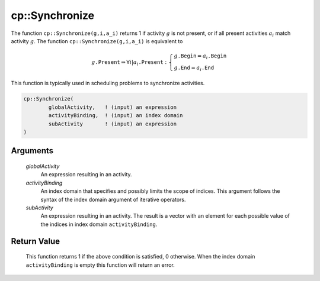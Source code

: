 .. aimms:function:: cp::Synchronize(globalActivity, activityBinding, subActivity)

.. _cp::Synchronize:

cp::Synchronize
===============

The function ``cp::Synchronize(g,i,a_i)`` returns 1 if activity
:math:`g` is not present, or if all present activities :math:`a_i` match
activity :math:`g`. The function ``cp::Synchronize(g,i,a_i)`` is
equivalent to

.. math:: g\texttt{.Present} \Rightarrow \forall i| a_i\texttt{.Present}: \left\{ \begin{array}{l} g\texttt{.Begin} = a_i\texttt{.Begin} \\ g\texttt{.End} = a_i\texttt{.End} \end{array} \right.

\ This function is typically used in scheduling problems to synchronize
activities.

.. code-block:: aimms

    cp::Synchronize(
            globalActivity,   ! (input) an expression 
            activityBinding,  ! (input) an index domain
            subActivity       ! (input) an expression
    )

Arguments
---------

    *globalActivity*
        An expression resulting in an activity.

    *activityBinding*
        An index domain that specifies and possibly limits the scope of indices.
        This argument follows the syntax of the index domain argument of
        iterative operators.

    *subActivity*
        An expression resulting in an activity. The result is a vector with an
        element for each possible value of the indices in index domain
        ``activityBinding``.

Return Value
------------

    This function returns 1 if the above condition is satisfied, 0
    otherwise. When the index domain ``activityBinding`` is empty this
    function will return an error.

.. seealso::

    The functions :aimms:func:`cp::Alternative` and :aimms:func:`cp::Span`.
